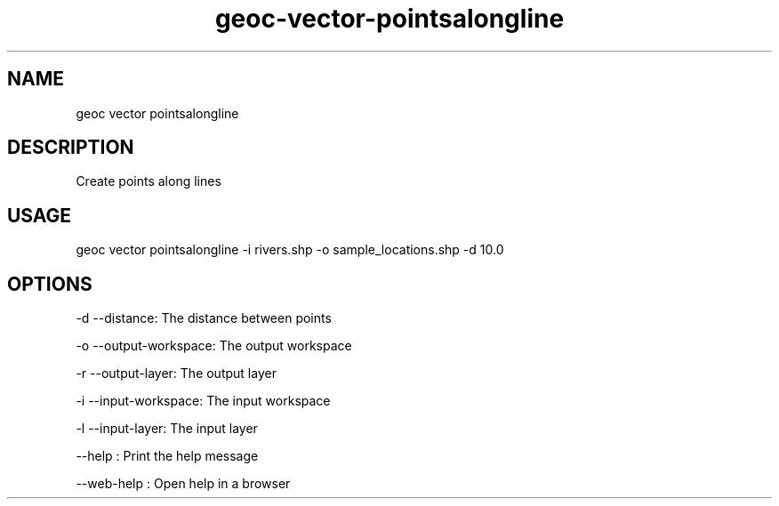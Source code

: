 .TH "geoc-vector-pointsalongline" "1" "16 June 2019" "version 0.1"
.SH NAME
geoc vector pointsalongline
.SH DESCRIPTION
Create points along lines
.SH USAGE
geoc vector pointsalongline -i rivers.shp -o sample_locations.shp -d 10.0
.SH OPTIONS
-d --distance: The distance between points
.PP
-o --output-workspace: The output workspace
.PP
-r --output-layer: The output layer
.PP
-i --input-workspace: The input workspace
.PP
-l --input-layer: The input layer
.PP
--help : Print the help message
.PP
--web-help : Open help in a browser
.PP
